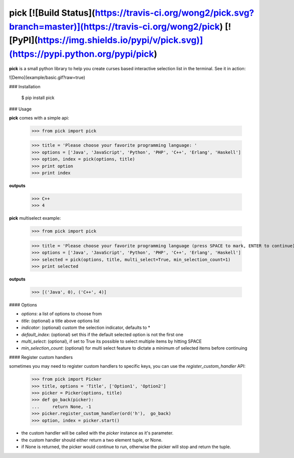 pick [![Build Status](https://travis-ci.org/wong2/pick.svg?branch=master)](https://travis-ci.org/wong2/pick) [![PyPI](https://img.shields.io/pypi/v/pick.svg)](https://pypi.python.org/pypi/pick)
====

**pick** is a small python library to help you create curses based interactive selection
list in the terminal. See it in action:

![Demo](example/basic.gif?raw=true)


### Installation

    $ pip install pick

### Usage

**pick** comes with a simple api:

    >>> from pick import pick

    >>> title = 'Please choose your favorite programming language: '
    >>> options = ['Java', 'JavaScript', 'Python', 'PHP', 'C++', 'Erlang', 'Haskell']
    >>> option, index = pick(options, title)
    >>> print option
    >>> print index

**outputs**

    >>> C++ 
    >>> 4

**pick** multiselect example:

    >>> from pick import pick

    >>> title = 'Please choose your favorite programming language (press SPACE to mark, ENTER to continue): '
    >>> options = ['Java', 'JavaScript', 'Python', 'PHP', 'C++', 'Erlang', 'Haskell']
    >>> selected = pick(options, title, multi_select=True, min_selection_count=1)
    >>> print selected

**outputs**

    >>> [('Java', 0), ('C++', 4)]


#### Options

* `options`: a list of options to choose from
* `title`: (optional) a title above options list
* `indicator`: (optional) custom the selection indicator, defaults to *
* `default_index`: (optional) set this if the default selected option is not the first one
* `multi_select`: (optional), if set to True its possible to select multiple items by hitting SPACE
* `min_selection_count`: (optional) for multi select feature to dictate a minimum of selected items before continuing

#### Register custom handlers

sometimes you may need to register custom handlers to specific keys, you can use the `register_custom_handler` API:

    >>> from pick import Picker
    >>> title, options = 'Title', ['Option1', 'Option2']
    >>> picker = Picker(options, title)
    >>> def go_back(picker):
    ...     return None, -1
    >>> picker.register_custom_handler(ord('h'),  go_back)
    >>> option, index = picker.start()

* the custom handler will be called with the `picker` instance as it's parameter.
* the custom handler should either return a two element tuple, or None.
* if None is returned, the picker would continue to run, otherwise the picker will stop and return the tuple.



